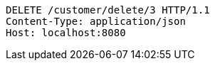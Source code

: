 [source,http,options="nowrap"]
----
DELETE /customer/delete/3 HTTP/1.1
Content-Type: application/json
Host: localhost:8080

----